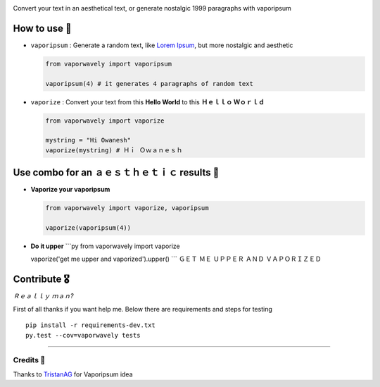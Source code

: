.. image:: https://raw.githubusercontent.com/Owanesh/vaporwavely/master/logo.png
.. image:: https://travis-ci.org/Owanesh/vaporwavely.svg?branch=master
    :target: https://travis-ci.org/Owanesh/vaporwavely  
.. image:: https://codecov.io/gh/Owanesh/vaporwavely/branch/master/graph/badge.svg
  :target: https://codecov.io/gh/Owanesh/vaporwavely


Convert your text in an aesthetical text, or generate nostalgic 1999
paragraphs with vaporipsum

~~~~~~~~~~~~~~~~~~~~~~~~~~~~~~~~~~~~~~~~~~~~~~~~~
How to use 👾
~~~~~~~~~~~~~~~~~~~~~~~~~~~~~~~~~~~~~~~~~~~~~~~~~


-  ``vaporipsum`` : Generate a random text, like `Lorem
   Ipsum <https://www.lipsum.com/>`__, but more nostalgic and aesthetic

   .. code:: py

       from vaporwavely import vaporipsum

       vaporipsum(4) # it generates 4 paragraphs of random text

-  ``vaporize`` : Convert your text from this **Hello World** to this
   **Ｈｅｌｌｏ Ｗｏｒｌｄ**

   .. code:: py

       from vaporwavely import vaporize

       mystring = "Hi Owanesh"
       vaporize(mystring) # Ｈｉ Ｏｗａｎｅｓｈ


~~~~~~~~~~~~~~~~~~~~~~~~~~~~~~~~~~~~~~~~~~~~~~~~~
Use combo for an ａｅｓｔｈｅｔｉｃ results 🦄
~~~~~~~~~~~~~~~~~~~~~~~~~~~~~~~~~~~~~~~~~~~~~~~~~

-  **Vaporize your vaporipsum**

   .. code:: py

       from vaporwavely import vaporize, vaporipsum

       vaporize(vaporipsum(4))

-  **Do it upper** \`\`\`py from vaporwavely import vaporize

   vaporize('get me upper and vaporized').upper() \`\`\` ＧＥＴ ＭＥ
   ＵＰＰＥＲ ＡＮＤ ＶＡＰＯＲＩＺＥＤ

~~~~~~~~~~~~~~~~~~~~~~~~
Contribute 🎖
~~~~~~~~~~~~~~~~~~~~~~~~

*Ｒｅａｌｌｙ ｍａｎ?*

First of all thanks if you want help me. Below there are requirements
and steps for testing

::

    pip install -r requirements-dev.txt
    py.test --cov=vaporwavely tests

--------------

^^^^^^^^^^^^^^^^^^
Credits 🙏
^^^^^^^^^^^^^^^^^^

Thanks to `TristanAG <https://github.com/TristanAG/vaporipsum>`__ for
Vaporipsum idea
